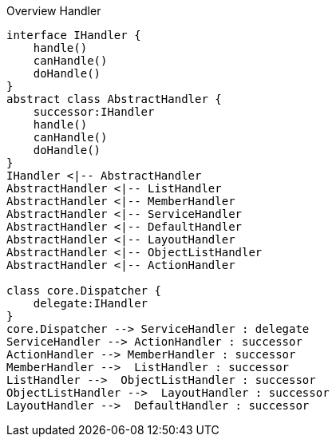 :Notice: Licensed to the Apache Software Foundation (ASF) under one or more contributor license agreements. See the NOTICE file distributed with this work for additional information regarding copyright ownership. The ASF licenses this file to you under the Apache License, Version 2.0 (the "License"); you may not use this file except in compliance with the License. You may obtain a copy of the License at. http://www.apache.org/licenses/LICENSE-2.0 . Unless required by applicable law or agreed to in writing, software distributed under the License is distributed on an "AS IS" BASIS, WITHOUT WARRANTIES OR  CONDITIONS OF ANY KIND, either express or implied. See the License for the specific language governing permissions and limitations under the License.

.Overview Handler
[plantuml, file="uml-handler.png"]
----
interface IHandler {
    handle()
    canHandle()
    doHandle()
}
abstract class AbstractHandler {
    successor:IHandler
    handle()
    canHandle()
    doHandle()
}
IHandler <|-- AbstractHandler
AbstractHandler <|-- ListHandler
AbstractHandler <|-- MemberHandler
AbstractHandler <|-- ServiceHandler
AbstractHandler <|-- DefaultHandler
AbstractHandler <|-- LayoutHandler
AbstractHandler <|-- ObjectListHandler
AbstractHandler <|-- ActionHandler

class core.Dispatcher {
    delegate:IHandler 
}
core.Dispatcher --> ServiceHandler : delegate
ServiceHandler --> ActionHandler : successor
ActionHandler --> MemberHandler : successor
MemberHandler -->  ListHandler : successor
ListHandler -->  ObjectListHandler : successor
ObjectListHandler -->  LayoutHandler : successor
LayoutHandler -->  DefaultHandler : successor
----